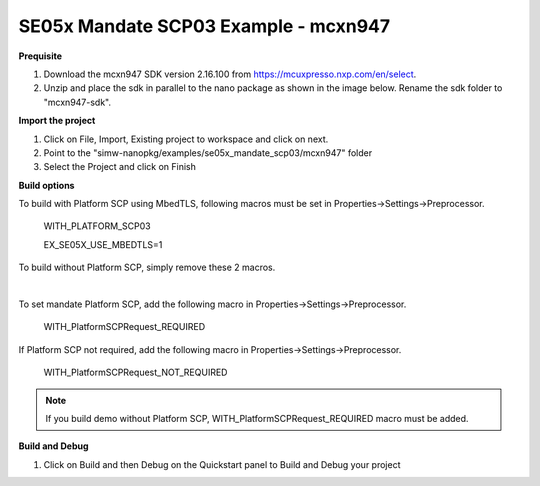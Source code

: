 .. _ex_se05x_mandate_scp03_mcxn947:

SE05x Mandate SCP03 Example - mcxn947
======================================

**Prequisite**

1. Download the mcxn947 SDK version 2.16.100 from https://mcuxpresso.nxp.com/en/select.

2. Unzip and place the sdk in parallel to the nano package as shown in the image below. Rename the sdk folder to "mcxn947-sdk".

.. image:: mcxnsdk.png
  :width: 400
  :alt: folder


**Import the project**

1. Click on File, Import, Existing project to workspace and click on next.

2. Point to the "simw-nanopkg/examples/se05x_mandate_scp03/mcxn947" folder

3. Select the Project and click on Finish

.. image:: mcxn_import.png
  :width: 400
  :alt: Import


**Build options**

To build with Platform SCP using MbedTLS, following macros must be set in Properties->Settings->Preprocessor.

    WITH_PLATFORM_SCP03

    EX_SE05X_USE_MBEDTLS=1

.. image:: mbedtls_macros.jpg
  :width: 400
  :alt: folder

To build without Platform SCP, simply remove these 2 macros.

|

To set mandate Platform SCP, add the following macro in Properties->Settings->Preprocessor.

    WITH_PlatformSCPRequest_REQUIRED

.. image:: platformscp_required.png
  :width: 400
  :alt: folder


If Platform SCP not required, add the following macro in Properties->Settings->Preprocessor.

    WITH_PlatformSCPRequest_NOT_REQUIRED

.. image:: platformscp_notrequired.png
  :width: 400
  :alt: folder

.. note::

	If you build demo without Platform SCP, WITH_PlatformSCPRequest_REQUIRED macro must be added.



**Build and Debug**

1. Click on Build and then Debug on the Quickstart panel to Build and Debug your project
